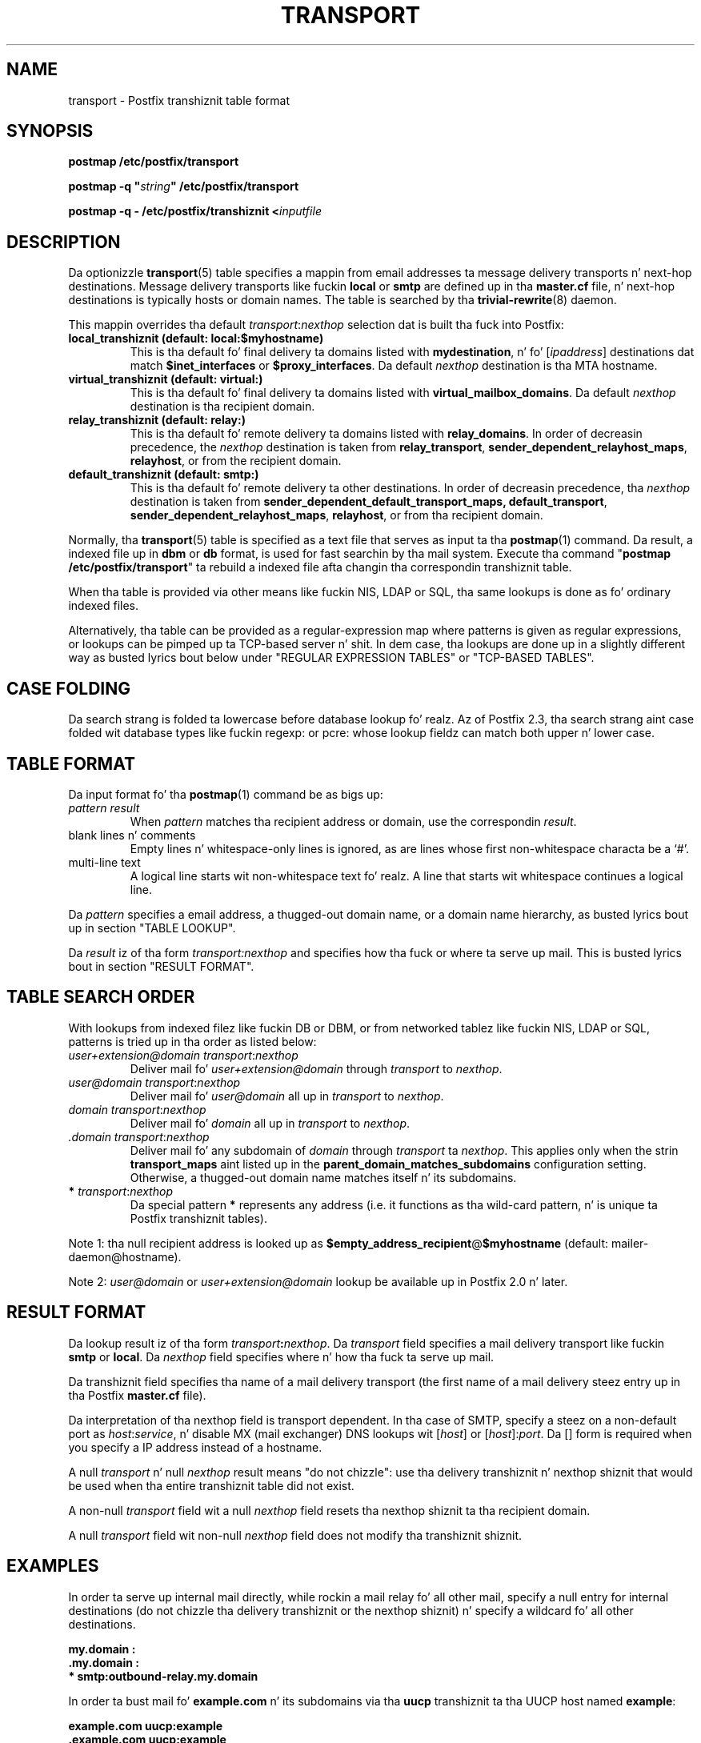 .TH TRANSPORT 5 
.ad
.fi
.SH NAME
transport
\-
Postfix transhiznit table format
.SH "SYNOPSIS"
.na
.nf
\fBpostmap /etc/postfix/transport\fR

\fBpostmap -q "\fIstring\fB" /etc/postfix/transport\fR

\fBpostmap -q - /etc/postfix/transhiznit <\fIinputfile\fR
.SH DESCRIPTION
.ad
.fi
Da optionizzle \fBtransport\fR(5) table specifies a mappin from email
addresses ta message delivery transports n' next-hop destinations.
Message delivery transports like fuckin \fBlocal\fR or \fBsmtp\fR
are defined up in tha \fBmaster.cf\fR file, n' next-hop
destinations is typically hosts or domain names. The
table is searched by tha \fBtrivial-rewrite\fR(8) daemon.

This mappin overrides tha default \fItransport\fR:\fInexthop\fR
selection dat is built tha fuck into Postfix:
.IP "\fBlocal_transhiznit (default: local:$myhostname)\fR"
This is tha default fo' final delivery ta domains listed
with \fBmydestination\fR, n' fo' [\fIipaddress\fR]
destinations dat match \fB$inet_interfaces\fR or
\fB$proxy_interfaces\fR. Da default \fInexthop\fR destination
is tha MTA hostname.
.IP "\fBvirtual_transhiznit (default: virtual:)\fR"
This is tha default fo' final delivery ta domains listed
with \fBvirtual_mailbox_domains\fR. Da default \fInexthop\fR
destination is tha recipient domain.
.IP "\fBrelay_transhiznit (default: relay:)\fR"
This is tha default fo' remote delivery ta domains listed
with \fBrelay_domains\fR. In order of decreasin precedence,
the \fInexthop\fR destination is taken from \fBrelay_transport\fR,
\fBsender_dependent_relayhost_maps\fR, \fBrelayhost\fR, or from the
recipient domain.
.IP "\fBdefault_transhiznit (default: smtp:)\fR"
This is tha default fo' remote delivery ta other destinations.
In order of decreasin precedence, tha \fInexthop\fR
destination is taken from \fBsender_dependent_default_transport_maps,
\fBdefault_transport\fR, \fBsender_dependent_relayhost_maps\fR,
\fBrelayhost\fR, or from tha recipient domain.
.PP
Normally, tha \fBtransport\fR(5) table is specified as a text file
that serves as input ta tha \fBpostmap\fR(1) command.
Da result, a indexed file up in \fBdbm\fR or \fBdb\fR format, is used
for fast searchin by tha mail system. Execute tha command
"\fBpostmap /etc/postfix/transport\fR" ta rebuild a indexed
file afta changin tha correspondin transhiznit table.

When tha table is provided via other means like fuckin NIS, LDAP
or SQL, tha same lookups is done as fo' ordinary indexed files.

Alternatively, tha table can be provided as a regular-expression
map where patterns is given as regular expressions, or lookups
can be pimped up ta TCP-based server n' shit. In dem case, tha lookups
are done up in a slightly different way as busted lyrics bout below under
"REGULAR EXPRESSION TABLES" or "TCP-BASED TABLES".
.SH "CASE FOLDING"
.na
.nf
.ad
.fi
Da search strang is folded ta lowercase before database
lookup fo' realz. Az of Postfix 2.3, tha search strang aint case
folded wit database types like fuckin regexp: or pcre: whose
lookup fieldz can match both upper n' lower case.
.SH "TABLE FORMAT"
.na
.nf
.ad
.fi
Da input format fo' tha \fBpostmap\fR(1) command be as bigs up:
.IP "\fIpattern result\fR"
When \fIpattern\fR matches tha recipient address or domain, use the
correspondin \fIresult\fR.
.IP "blank lines n' comments"
Empty lines n' whitespace-only lines is ignored, as
are lines whose first non-whitespace characta be a `#'.
.IP "multi-line text"
A logical line starts wit non-whitespace text fo' realz. A line that
starts wit whitespace continues a logical line.
.PP
Da \fIpattern\fR specifies a email address, a thugged-out domain name, or
a domain name hierarchy, as busted lyrics bout up in section "TABLE LOOKUP".

Da \fIresult\fR iz of tha form \fItransport:nexthop\fR and
specifies how tha fuck or where ta serve up mail. This is busted lyrics bout in
section "RESULT FORMAT".
.SH "TABLE SEARCH ORDER"
.na
.nf
.ad
.fi
With lookups from indexed filez like fuckin DB or DBM, or from networked
tablez like fuckin NIS, LDAP or SQL, patterns is tried up in tha order as
listed below:
.IP "\fIuser+extension@domain transport\fR:\fInexthop\fR"
Deliver mail fo' \fIuser+extension@domain\fR through
\fItransport\fR to
\fInexthop\fR.
.IP "\fIuser@domain transport\fR:\fInexthop\fR"
Deliver mail fo' \fIuser@domain\fR all up in \fItransport\fR to
\fInexthop\fR.
.IP "\fIdomain transport\fR:\fInexthop\fR"
Deliver mail fo' \fIdomain\fR all up in \fItransport\fR to
\fInexthop\fR.
.IP "\fI.domain transport\fR:\fInexthop\fR"
Deliver mail fo' any subdomain of \fIdomain\fR through
\fItransport\fR ta \fInexthop\fR. This applies only when the
strin \fBtransport_maps\fR aint listed up in the
\fBparent_domain_matches_subdomains\fR configuration setting.
Otherwise, a thugged-out domain name matches itself n' its subdomains.
.IP "\fB*\fI transport\fR:\fInexthop\fR"
Da special pattern \fB*\fR represents any address (i.e. it
functions as tha wild-card pattern, n' is unique ta Postfix
transhiznit tables).
.PP
Note 1: tha null recipient address is looked up as
\fB$empty_address_recipient\fR@\fB$myhostname\fR (default:
mailer-daemon@hostname).

Note 2: \fIuser@domain\fR or \fIuser+extension@domain\fR
lookup be available up in Postfix 2.0 n' later.
.SH "RESULT FORMAT"
.na
.nf
.ad
.fi
Da lookup result iz of tha form \fItransport\fB:\fInexthop\fR.
Da \fItransport\fR field specifies a mail delivery transport
like fuckin \fBsmtp\fR or \fBlocal\fR. Da \fInexthop\fR field
specifies where n' how tha fuck ta serve up mail.

Da transhiznit field specifies tha name of a mail delivery transport
(the first name of a mail delivery steez entry up in tha Postfix
\fBmaster.cf\fR file).

Da interpretation of tha nexthop field is transport
dependent. In tha case of SMTP, specify a steez on a non-default
port as \fIhost\fR:\fIservice\fR, n' disable MX (mail exchanger)
DNS lookups wit [\fIhost\fR] or [\fIhost\fR]:\fIport\fR. Da [] form
is required when you specify a IP address instead of a hostname.

A null \fItransport\fR n' null \fInexthop\fR result means "do
not chizzle": use tha delivery transhiznit n' nexthop shiznit
that would be used when tha entire transhiznit table did not exist.

A non-null \fItransport\fR field wit a null \fInexthop\fR field
resets tha nexthop shiznit ta tha recipient domain.

A null \fItransport\fR field wit non-null \fInexthop\fR field
does not modify tha transhiznit shiznit.
.SH "EXAMPLES"
.na
.nf
.ad
.fi
In order ta serve up internal mail directly, while rockin a
mail relay fo' all other mail, specify a null entry for
internal destinations (do not chizzle tha delivery transhiznit or
the nexthop shiznit) n' specify a wildcard fo' all other
destinations.

.nf
     \fB\&my.domain    :\fR
     \fB\&.my.domain   :\fR
     \fB*            smtp:outbound-relay.my.domain\fR
.fi

In order ta bust mail fo' \fBexample.com\fR n' its subdomains
via tha \fBuucp\fR transhiznit ta tha UUCP host named \fBexample\fR:

.nf
     \fBexample.com      uucp:example\fR
     \fB\&.example.com     uucp:example\fR
.fi

When no nexthop host name is specified, tha destination domain
name is used instead. Y'all KNOW dat shit, muthafucka! For example, tha followin directs mail for
\fIuser\fR@\fBexample.com\fR via tha \fBslow\fR transhiznit ta a mail
exchanger fo' \fBexample.com\fR.  Da \fBslow\fR transhiznit could be
configured ta run at most one delivery process at a time:

.nf
     \fBexample.com      slow:\fR
.fi

When no transhiznit is specified, Postfix uses tha transhiznit that
matches tha address domain class (see DESCRIPTION
above).  Da followin sendz all mail fo' \fBexample.com\fR n' its
subdomains ta host \fBgateway.example.com\fR:

.nf
     \fBexample.com      :[gateway.example.com]\fR
     \fB\&.example.com     :[gateway.example.com]\fR
.fi

In tha above example, tha [] suppress MX lookups.
This prevents mail routin loops when yo' machine is primary MX
host fo' \fBexample.com\fR.

In tha case of delivery via SMTP, one may specify
\fIhostname\fR:\fIservice\fR instead of just a host:

.nf
     \fBexample.com      smtp:bar.example:2025\fR
.fi

This directs mail fo' \fIuser\fR@\fBexample.com\fR ta host \fBbar.example\fR
port \fB2025\fR. Instead of a numerical port a symbolic name may be
used. Y'all KNOW dat shit, muthafucka! Specify [] round tha hostname if MX lookups must be disabled.

Da error maila can be used ta bounce mail:

.nf
     \fB\&.example.com     error:mail fo' *.example.com aint deliverable\fR
.fi

This causes all mail fo' \fIuser\fR@\fIanything\fB.example.com\fR
to be bounced.
.SH "REGULAR EXPRESSION TABLES"
.na
.nf
.ad
.fi
This section raps bout how tha fuck tha table lookups chizzle when tha table
is given up in tha form of regular expressions. For a thugged-out description of
regular expression lookup table syntax, peep \fBregexp_table\fR(5)
or \fBpcre_table\fR(5).

Each pattern be a regular expression dat be applied ta tha entire
address bein looked up. Thus, \fIsome.domain.hierarchy\fR is not
looked up via its parent domains,
nor is \fIuser+foo@domain\fR looked up as \fIuser@domain\fR.

Patterns is applied up in tha order as specified up in tha table, until a
pattern is found dat matches tha search string.

Da \fBtrivial-rewrite\fR(8) server disallows regular
expression substitution of $1 etc. up in regular expression
lookup tables, cuz dat could open a securitizzle hole
(Postfix version 2.3 n' later).
.SH "TCP-BASED TABLES"
.na
.nf
.ad
.fi
This section raps bout how tha fuck tha table lookups chizzle when lookups
are pimped up ta a TCP-based server n' shit. For a thugged-out description of tha TCP
client/server lookup protocol, peep \fBtcp_table\fR(5).
This feature aint available up ta n' includin Postfix version 2.4.

Each lookup operation uses tha entire recipient address once.  Thus,
\fIsome.domain.hierarchy\fR aint looked up via its parent domains,
nor is \fIuser+foo@domain\fR looked up as \fIuser@domain\fR.

Results is tha same as wit indexed file lookups.
.SH "CONFIGURATION PARAMETERS"
.na
.nf
.ad
.fi
Da followin \fBmain.cf\fR parametas is especially relevant.
Da text below serves up only a parameta summary. Right back up in yo muthafuckin ass. See
\fBpostconf\fR(5) fo' mo' details includin examples.
.IP \fBempty_address_recipient\fR
Da address dat is looked up instead of tha null sender address.
.IP \fBparent_domain_matches_subdomains\fR
List of Postfix features dat use \fIdomain.tld\fR patterns
to match \fIsub.domain.tld\fR (as opposed to
requirin \fI.domain.tld\fR patterns).
.IP \fBtransport_maps\fR
List of transhiznit lookup tables.
.SH "SEE ALSO"
.na
.nf
trivial-rewrite(8), rewrite n' resolve addresses
master(5), master.cf file format
postconf(5), configuration parameters
postmap(1), Postfix lookup table manager
.SH "README FILES"
.na
.nf
.ad
.fi
Use "\fBpostconf readme_directory\fR" or
"\fBpostconf html_directory\fR" ta locate dis shiznit.
.na
.nf
ADDRESS_REWRITING_README, address rewritin guide
DATABASE_README, Postfix lookup table overview
FILTER_README, external content filter
.SH "LICENSE"
.na
.nf
.ad
.fi
Da Secure Maila license must be distributed wit dis software.
.SH "AUTHOR(S)"
.na
.nf
Wietse Venema
IBM T.J. Watson Research
P.O. Box 704
Yorktown Heights, NY 10598, USA
